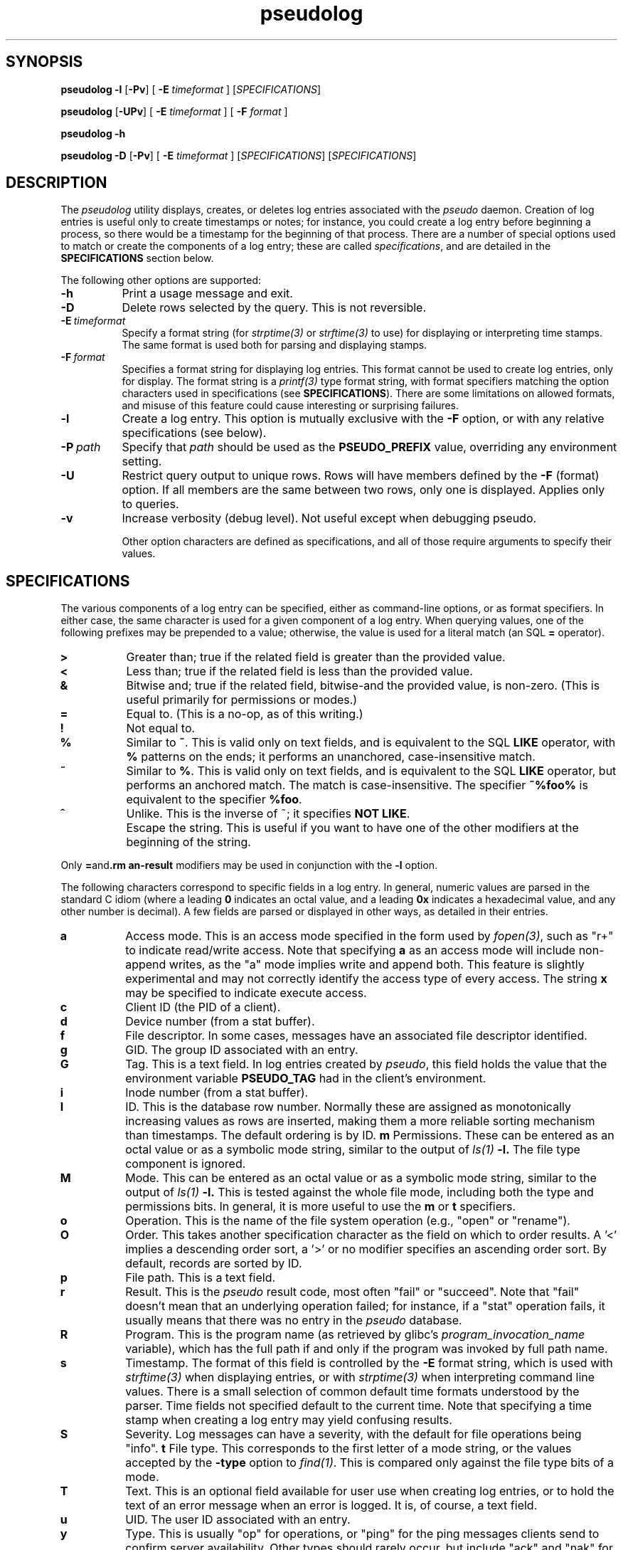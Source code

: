 .\" 
.\" pseudolog(1) man page
.\" 
.\" Copyright (c) 2010 Wind River Systems, Inc.
.\"
.\" This program is free software; you can redistribute it and/or modify
.\" it under the terms of the Lesser GNU General Public License version 2.1 as
.\" published by the Free Software Foundation.
.\"
.\" This program is distributed in the hope that it will be useful,
.\" but WITHOUT ANY WARRANTY; without even the implied warranty of
.\" MERCHANTABILITY or FITNESS FOR A PARTICULAR PURPOSE.
.\" See the Lesser GNU General Public License for more details.
.\"
.\" You should have received a copy of the Lesser GNU General Public License
.\" version 2.1 along with this program; if not, write to the Free Software
.\" Foundation, Inc., 59 Temple Place, Suite 330, Boston, MA 02111-1307 USA 
.TH pseudolog 1 "pseudo - pretending to be root"
.SH SYNOPSIS
.B pseudolog \-l
.RB [ \-Pv ]
[
.B \-E
.I timeformat
]
.RI [ SPECIFICATIONS ]
.PP
.B pseudolog
.RB [ \-UPv ]
[
.B \-E
.I timeformat
]
[
.B \-F
.I format
]
.PP
.B pseudolog \-h
.PP
.B pseudolog \-D
.RB [ \-Pv ]
[
.B \-E
.I timeformat
]
.RI [ SPECIFICATIONS ]
.RI [ SPECIFICATIONS ]
.SH DESCRIPTION
The
.I pseudolog
utility displays, creates, or deletes log entries associated with the
.I pseudo
daemon.  Creation of log entries is useful only to
create timestamps or notes; for instance, you could create a log entry before
beginning a process, so there would be a timestamp for the beginning of
that process.  There are a number of special options used to match or create
the components of a log entry; these are called
.IR specifications ,
and are detailed in the
.B SPECIFICATIONS
section below.

The following other options are supported:

.TP 8
.B \-h
Print a usage message and exit.
.TP 8
.B \-D
Delete rows selected by the query.  This is not reversible.
.TP 8
.BI \-E \ timeformat
Specify a format string (for
.I strptime(3)
or
.I strftime(3)
to use) for displaying or interpreting time stamps.  The same format
is used both for parsing and displaying stamps.
.TP 8
.BI \-F \ format
Specifies a format string for displaying log entries.  This format cannot
be used to create log entries, only for display.  The format string is
a
.I printf(3)
type format string, with format specifiers matching the option characters
used in specifications (see
.BR SPECIFICATIONS ).
There are some limitations on allowed formats, and misuse of this feature
could cause interesting or surprising failures.
.TP 8
.B \-l
Create a log entry.  This option is mutually exclusive with the
.B \-F
option, or with any relative specifications (see below).
.TP 8
.BI \-P \ path
Specify that
.I path
should be used as the
.B PSEUDO_PREFIX
value, overriding any environment setting.
.TP 8
.B \-U
Restrict query output to unique rows.  Rows will have members defined by
the
.B \-F
(format) option.  If all members are the same between two rows, only one
is displayed.  Applies only to queries.
.TP 8
.B \-v
Increase verbosity (debug level).  Not useful except when debugging pseudo.

Other option characters are defined as specifications, and all of those
require arguments to specify their values.

.SH SPECIFICATIONS

The various components of a log entry can be specified, either as command-line
options, or as format specifiers.  In either case, the same character is used
for a given component of a log entry.  When querying values, one of the
following prefixes may be prepended to a value; otherwise, the value is
used for a literal match (an SQL
.B =
operator).

.TP 8
.B >
Greater than; true if the related field is greater than the provided value.
.TP 8
.B <
Less than; true if the related field is less than the provided value.
.TP 8
.B &
Bitwise and; true if the related field, bitwise-and the provided value,
is non-zero.  (This is useful primarily for permissions or modes.)
.TP 8
.B =
Equal to.  (This is a no-op, as of this writing.)
.TP 8
.B !
Not equal to.
.TP 8
.B %
Similar to
.BR ~ .
This is valid only on text fields, and is equivalent to
the SQL
.B LIKE
operator, with 
.B %
patterns on the ends; it performs an unanchored, case-insensitive match.
.TP 8
.B ~
Similar to 
.BR % .
This is valid only on text fields, and is equivalent
to the SQL
.B LIKE
operator, but performs an anchored match.  The match is
case-insensitive.  The specifier
.B ~%foo%
is equivalent to the specifier
.BR %foo .
.TP 8
.B ^
Unlike.  This is the inverse of ~; it specifies 
.BR NOT\ LIKE .
.TP 8
.B \\
Escape the string.  This is useful if you want to have one of the
other modifiers at the beginning of the string.

.PP
Only
.BR = and \\
modifiers may be used in conjunction with the
.B \-l
option.

The following characters correspond to specific fields in a log entry.
In general, numeric values are parsed in the standard C idiom (where
a leading
.B 0
indicates an octal value, and a leading
.B 0x
indicates a hexadecimal value, and any other number is decimal).  A
few fields are parsed or displayed in other ways, as detailed in their
entries.

.TP 8
.B a
Access mode.  This is an access mode specified in the form used by
.IR fopen(3) ,
such as "r+" to indicate read/write access.  Note that specifying
.B \&a
as an access mode will include non-append writes, as the "a" mode
implies write and append both.  This feature is slightly experimental
and may not correctly identify the access type of every access.  The
string
.B x
may be specified to indicate execute access.
.TP 8
.B c
Client ID (the PID of a client).
.TP 8
.B d
Device number (from a stat buffer).
.TP 8
.B f
File descriptor.  In some cases, messages have an associated file descriptor
identified.
.TP 8
.B g
GID.  The group ID associated with an entry.
.TP 8
.B G
Tag.  This is a text field.  In log entries created by
.IR pseudo ,
this field holds the value that the environment variable
.B PSEUDO_TAG
had in the client's environment.
.TP 8
.B i
Inode number (from a stat buffer).
.TP 8
.TP 8
.B I
ID.  This is the database row number.  Normally these are assigned
as monotonically increasing values as rows are inserted, making them
a more reliable sorting mechanism than timestamps.  The default
ordering is by ID.
.B m
Permissions.  These can be entered as an octal value or as a symbolic
mode string, similar to the output of
.I ls(1)
.BR -l.
The file type component is ignored.
.TP 8
.B M
Mode.  This can be entered as an octal value or as a symbolic mode
string, similar to the output of
.I ls(1)
.BR -l.
This is tested against the whole file mode, including both the type
and permissions bits.  In general, it is more useful to use the
.B m
or
.B t
specifiers.
.TP 8
.B o
Operation.  This is the name of the file system operation
(e.g., "open" or "rename").
.TP 8
.B O
Order.  This takes another specification character as the field
on which to order results.  A '<' implies a descending order sort,
a '>' or no modifier specifies an ascending order sort.
By default, records are sorted by ID.
.TP 8
.B p
File path.  This is a text field.
.TP 8
.B r
Result.  This is the
.I pseudo
result code, most often "fail" or
"succeed".  Note that "fail" doesn't mean that an underlying
operation failed; for instance, if a "stat" operation fails, it
usually means that there was no entry in the
.I pseudo
database.
.TP 8
.B R
Program.  This is the program name (as retrieved by glibc's
.I program_invocation_name
variable), which has the full path if and only if the program
was invoked by full path name.
.TP 8
.B s
Timestamp.  The format of this field is controlled by the
.B \-E
format string, which is used with
.I strftime(3)
when displaying entries, or with
.I strptime(3)
when interpreting command line values.  There is a small selection of
common default time formats understood by the parser.  Time fields not
specified default to the current time.  Note that specifying a time
stamp when creating a log entry may yield confusing results.
.TP 8
.B S
Severity.  Log messages can have a severity, with the default for file
operations being "info".
.B t
File type.  This corresponds to the first letter of a mode string, or 
the values accepted by the
.B \-type
option to
.IR find(1) .
This is compared only against the file type bits of a mode.
.TP 8
.B T
Text.  This is an optional field available for user use when creating
log entries, or to hold the text of an error message when an error is
logged.  It is, of course, a text field.
.TP 8
.B u
UID.  The user ID associated with an entry.
.TP 8
.B y
Type.  This is usually "op" for operations, or "ping" for the ping
messages clients send to confirm server availability.  Other types
should rarely occur, but include "ack" and "nak" for server
responses (which are never logged), and "halt" for shutdown messages
(currently not logged).

.SH EXAMPLES
The following examples illustrate some of the likely usage patterns for
.IR pseudolog .

.TP 8
.B pseudolog -m '&020' -t d
Report on all directories which are group-writeable.
.TP 8
.B pseudolog -m 755 -t f
Report on all plain files which have the mode rwxr-xr-x.
.TP 8
.B pseudolog -s '>03:19:00' -s '<03:20:00'
Report on all entries created after 03:19:00 and before 03:20:00 on the
current
date.
.TP 8
.B pseudolog -p '~/usr/bin/%' -F '%-8o %p'
Report on every entry with a path beginning with the string '/usr/bin', 
displaying the operation name (in a space-padded field of eight characters,
left-adjusted) followed by the path.
.TP 8
.B pseudolog -l -T 'stamp test'
Create an entry with all fields zero or blank, except for the
text field, which is set to the text "stamp test", and the timestamp,
which is set to the current time.
.TP 8
.B pseudolog -D -r succeed -F '%p' -O p
Display all paths for which operations succeeded, sorted by path value.

.SH ENVIRONMENT
The only environment variable supported by
.I pseudolog
is:
.TP 8
.B PSEUDO_PREFIX
If set, the variable
.B PSEUDO_PREFIX
is used to determine the path to use to find the
.I logs.db
database file, in
.BR PSEUDO_PREFIX /var/pseudo.

.SH BUGS
The user might think our intent is to replace all of SQL.  It's not.  If the
options here aren't enough, rather than adding more options to this already
fairly elaborate program, just do raw SQL queries on the
.I logs.db
file.

The formatting options are handled by converting them into
.I printf(3)
format strings, without much checking.  As a result, it
is possible for a malformed format string to cause
.I printf()
to explode unexpectedly.

.SH SEE ALSO
pseudo(1), sqlite3(1)
